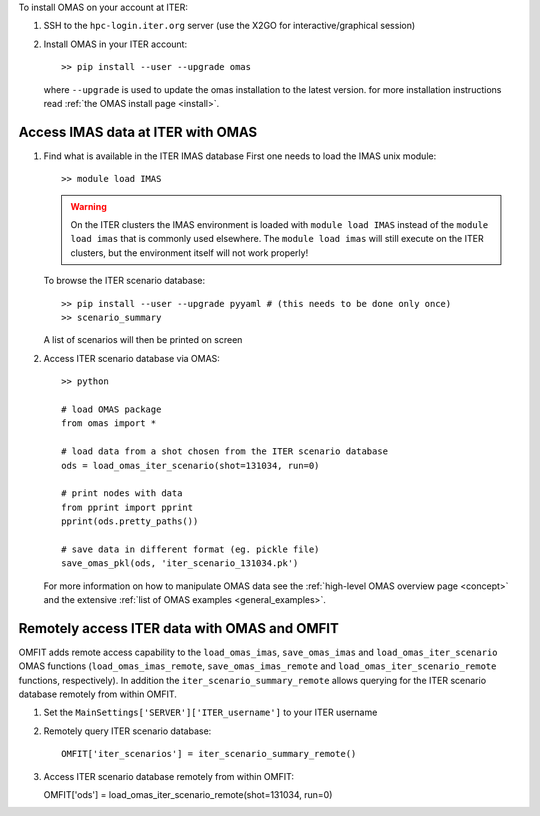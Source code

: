 To install OMAS on your account at ITER:

1. SSH to the ``hpc-login.iter.org`` server (use the X2GO for interactive/graphical session)

2. Install OMAS in your ITER account::

       >> pip install --user --upgrade omas

   where ``--upgrade`` is used to update the omas installation to the latest version.
   for more installation instructions read :ref:`the OMAS install page <install>`.

Access IMAS data at ITER with OMAS
==================================

1. Find what is available in the ITER IMAS database
   First one needs to load the IMAS unix module::

       >> module load IMAS

   .. warning::
     On the ITER clusters the IMAS environment is loaded with ``module load IMAS`` instead of the ``module load imas`` that is commonly used elsewhere.
     The ``module load imas`` will still execute on the ITER clusters, but the environment itself will not work properly!

   To browse the ITER scenario database::

       >> pip install --user --upgrade pyyaml # (this needs to be done only once)
       >> scenario_summary

   A list of scenarios will then be printed on screen

2. Access ITER scenario database via OMAS::

       >> python

       # load OMAS package
       from omas import *

       # load data from a shot chosen from the ITER scenario database
       ods = load_omas_iter_scenario(shot=131034, run=0)

       # print nodes with data
       from pprint import pprint
       pprint(ods.pretty_paths())

       # save data in different format (eg. pickle file)
       save_omas_pkl(ods, 'iter_scenario_131034.pk')

   For more information on how to manipulate OMAS data see the :ref:`high-level OMAS overview page <concept>`
   and the extensive :ref:`list of OMAS examples <general_examples>`.

Remotely access ITER data with OMAS and OMFIT
=============================================
OMFIT adds remote access capability to the ``load_omas_imas``, ``save_omas_imas`` and ``load_omas_iter_scenario`` OMAS functions
(``load_omas_imas_remote``, ``save_omas_imas_remote`` and ``load_omas_iter_scenario_remote`` functions, respectively).
In addition the ``iter_scenario_summary_remote`` allows querying for the ITER scenario database remotely from within OMFIT.

1. Set the ``MainSettings['SERVER']['ITER_username']`` to your ITER username

2. Remotely query ITER scenario database::

    OMFIT['iter_scenarios'] = iter_scenario_summary_remote()

3. Access ITER scenario database remotely from within OMFIT::

   OMFIT['ods'] = load_omas_iter_scenario_remote(shot=131034, run=0)
